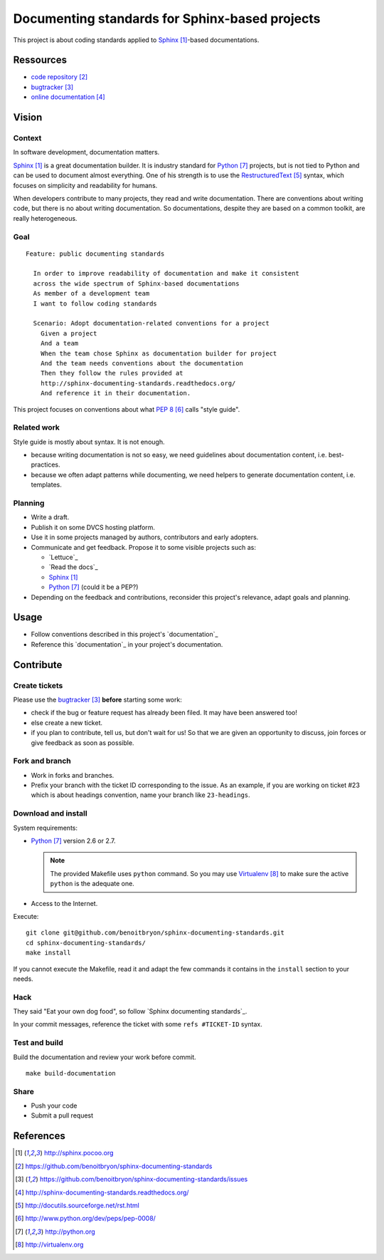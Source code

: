###############################################
Documenting standards for Sphinx-based projects
###############################################

This project is about coding standards applied to `Sphinx`_-based
documentations.

**********
Ressources
**********

* `code repository`_
* `bugtracker`_
* `online documentation`_

******
Vision
******

Context
=======

In software development, documentation matters.

`Sphinx`_ is a great documentation builder. It is industry standard for
`Python`_ projects, but is not tied to Python and can be used to document
almost everything. One of his strength is to use the `RestructuredText`_
syntax, which focuses on simplicity and readability for humans.

When developers contribute to many projects, they read and write documentation.
There are conventions about writing code, but there is no about writing
documentation. So documentations, despite they are based on a common toolkit,
are really heterogeneous.

Goal
====

.. hightlight:: gherkin

::

  Feature: public documenting standards

    In order to improve readability of documentation and make it consistent
    across the wide spectrum of Sphinx-based documentations
    As member of a development team
    I want to follow coding standards

    Scenario: Adopt documentation-related conventions for a project
      Given a project
      And a team
      When the team chose Sphinx as documentation builder for project
      And the team needs conventions about the documentation
      Then they follow the rules provided at
      http://sphinx-documenting-standards.readthedocs.org/
      And reference it in their documentation.

This project focuses on conventions about what `PEP 8`_ calls "style guide".

Related work
============

Style guide is mostly about syntax. It is not enough.

* because writing documentation is not so easy, we need guidelines about
  documentation content, i.e. best-practices.
* because we often adapt patterns while documenting, we need helpers to
  generate documentation content, i.e. templates.

Planning
========

* Write a draft.
* Publish it on some DVCS hosting platform.
* Use it in some projects managed by authors, contributors and early adopters.
* Communicate and get feedback. Propose it to some visible projects such as:

  * `Lettuce`_
  * `Read the docs`_
  * `Sphinx`_
  * `Python`_ (could it be a PEP?)

* Depending on the feedback and contributions, reconsider this project's
  relevance, adapt goals and planning.

*****
Usage
*****

* Follow conventions described in this project's `documentation`_
* Reference this `documentation`_ in your project's documentation.

**********
Contribute
**********

Create tickets
==============

Please use the `bugtracker`_ **before** starting some work:

* check if the bug or feature request has already been filed. It may have been
  answered too!
* else create a new ticket.
* if you plan to contribute, tell us, but don't wait for us! So that we are
  given an opportunity to discuss, join forces or give feedback as soon as
  possible.

Fork and branch
===============

* Work in forks and branches.
* Prefix your branch with the ticket ID corresponding to the issue. As an
  example, if you are working on ticket #23 which is about headings convention,
  name your branch like ``23-headings``.

Download and install
====================

System requirements:

* `Python`_ version 2.6 or 2.7.
  
  .. note::

    The provided Makefile uses ``python`` command. So you may use
    `Virtualenv`_ to make sure the active ``python`` is the adequate one.

* Access to the Internet.

Execute:

.. hightlight:: sh

::

  git clone git@github.com/benoitbryon/sphinx-documenting-standards.git
  cd sphinx-documenting-standards/
  make install

If you cannot execute the Makefile, read it and adapt the few commands it
contains in the ``install`` section to your needs.

Hack
====

They said "Eat your own dog food", so follow `Sphinx documenting standards`_.

In your commit messages, reference the ticket with some ``refs #TICKET-ID``
syntax.

Test and build
==============

Build the documentation and review your work before commit.

.. highlight:: sh

::

  make build-documentation

Share
=====

* Push your code
* Submit a pull request

**********
References
**********

.. target-notes::

.. _`Sphinx`: http://sphinx.pocoo.org
.. _`code repository`: 
   https://github.com/benoitbryon/sphinx-documenting-standards
.. _`bugtracker`: 
   https://github.com/benoitbryon/sphinx-documenting-standards/issues
.. _`online documentation`:
   http://sphinx-documenting-standards.readthedocs.org/
.. _`RestructuredText`: http://docutils.sourceforge.net/rst.html
.. _`PEP 8`: http://www.python.org/dev/peps/pep-0008/
.. _`Python`: http://python.org
.. _`Virtualenv`: http://virtualenv.org
